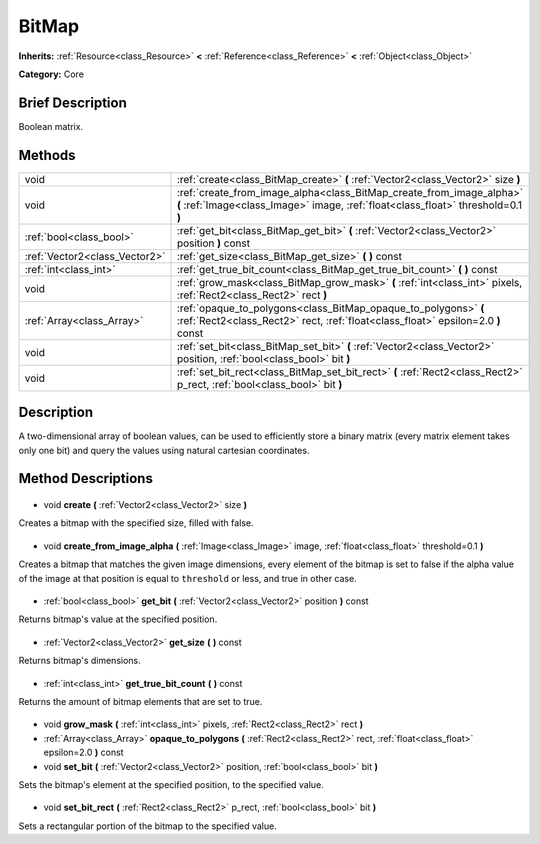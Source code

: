 .. Generated automatically by doc/tools/makerst.py in Godot's source tree.
.. DO NOT EDIT THIS FILE, but the BitMap.xml source instead.
.. The source is found in doc/classes or modules/<name>/doc_classes.

.. _class_BitMap:

BitMap
======

**Inherits:** :ref:`Resource<class_Resource>` **<** :ref:`Reference<class_Reference>` **<** :ref:`Object<class_Object>`

**Category:** Core

Brief Description
-----------------

Boolean matrix.

Methods
-------

+--------------------------------+-----------------------------------------------------------------------------------------------------------------------------------------------------------+
| void                           | :ref:`create<class_BitMap_create>` **(** :ref:`Vector2<class_Vector2>` size **)**                                                                         |
+--------------------------------+-----------------------------------------------------------------------------------------------------------------------------------------------------------+
| void                           | :ref:`create_from_image_alpha<class_BitMap_create_from_image_alpha>` **(** :ref:`Image<class_Image>` image, :ref:`float<class_float>` threshold=0.1 **)** |
+--------------------------------+-----------------------------------------------------------------------------------------------------------------------------------------------------------+
| :ref:`bool<class_bool>`        | :ref:`get_bit<class_BitMap_get_bit>` **(** :ref:`Vector2<class_Vector2>` position **)** const                                                             |
+--------------------------------+-----------------------------------------------------------------------------------------------------------------------------------------------------------+
| :ref:`Vector2<class_Vector2>`  | :ref:`get_size<class_BitMap_get_size>` **(** **)** const                                                                                                  |
+--------------------------------+-----------------------------------------------------------------------------------------------------------------------------------------------------------+
| :ref:`int<class_int>`          | :ref:`get_true_bit_count<class_BitMap_get_true_bit_count>` **(** **)** const                                                                              |
+--------------------------------+-----------------------------------------------------------------------------------------------------------------------------------------------------------+
| void                           | :ref:`grow_mask<class_BitMap_grow_mask>` **(** :ref:`int<class_int>` pixels, :ref:`Rect2<class_Rect2>` rect **)**                                         |
+--------------------------------+-----------------------------------------------------------------------------------------------------------------------------------------------------------+
| :ref:`Array<class_Array>`      | :ref:`opaque_to_polygons<class_BitMap_opaque_to_polygons>` **(** :ref:`Rect2<class_Rect2>` rect, :ref:`float<class_float>` epsilon=2.0 **)** const        |
+--------------------------------+-----------------------------------------------------------------------------------------------------------------------------------------------------------+
| void                           | :ref:`set_bit<class_BitMap_set_bit>` **(** :ref:`Vector2<class_Vector2>` position, :ref:`bool<class_bool>` bit **)**                                      |
+--------------------------------+-----------------------------------------------------------------------------------------------------------------------------------------------------------+
| void                           | :ref:`set_bit_rect<class_BitMap_set_bit_rect>` **(** :ref:`Rect2<class_Rect2>` p_rect, :ref:`bool<class_bool>` bit **)**                                  |
+--------------------------------+-----------------------------------------------------------------------------------------------------------------------------------------------------------+

Description
-----------

A two-dimensional array of boolean values, can be used to efficiently store a binary matrix (every matrix element takes only one bit) and query the values using natural cartesian coordinates.

Method Descriptions
-------------------

  .. _class_BitMap_create:

- void **create** **(** :ref:`Vector2<class_Vector2>` size **)**

Creates a bitmap with the specified size, filled with false.

  .. _class_BitMap_create_from_image_alpha:

- void **create_from_image_alpha** **(** :ref:`Image<class_Image>` image, :ref:`float<class_float>` threshold=0.1 **)**

Creates a bitmap that matches the given image dimensions, every element of the bitmap is set to false if the alpha value of the image at that position is equal to ``threshold`` or less, and true in other case.

  .. _class_BitMap_get_bit:

- :ref:`bool<class_bool>` **get_bit** **(** :ref:`Vector2<class_Vector2>` position **)** const

Returns bitmap's value at the specified position.

  .. _class_BitMap_get_size:

- :ref:`Vector2<class_Vector2>` **get_size** **(** **)** const

Returns bitmap's dimensions.

  .. _class_BitMap_get_true_bit_count:

- :ref:`int<class_int>` **get_true_bit_count** **(** **)** const

Returns the amount of bitmap elements that are set to true.

  .. _class_BitMap_grow_mask:

- void **grow_mask** **(** :ref:`int<class_int>` pixels, :ref:`Rect2<class_Rect2>` rect **)**

  .. _class_BitMap_opaque_to_polygons:

- :ref:`Array<class_Array>` **opaque_to_polygons** **(** :ref:`Rect2<class_Rect2>` rect, :ref:`float<class_float>` epsilon=2.0 **)** const

  .. _class_BitMap_set_bit:

- void **set_bit** **(** :ref:`Vector2<class_Vector2>` position, :ref:`bool<class_bool>` bit **)**

Sets the bitmap's element at the specified position, to the specified value.

  .. _class_BitMap_set_bit_rect:

- void **set_bit_rect** **(** :ref:`Rect2<class_Rect2>` p_rect, :ref:`bool<class_bool>` bit **)**

Sets a rectangular portion of the bitmap to the specified value.

